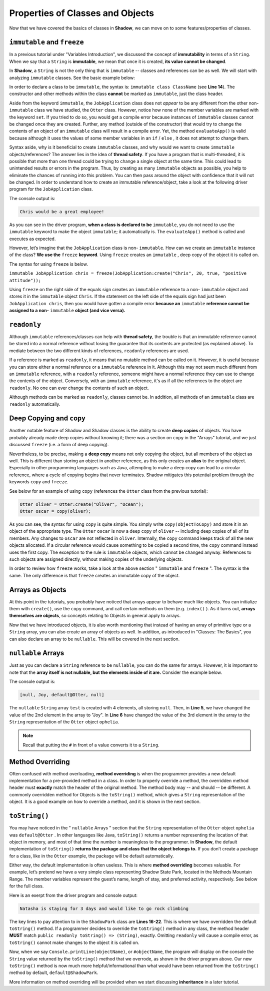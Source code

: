 Properties of Classes and Objects
---------------------------------

Now that we have covered the basics of classes in **Shadow**, we can move on to some features/properties of classes. 

``immutable`` and ``freeze``
^^^^^^^^^^^^^^^^^^^^^^^^^^^^^^

In a previous tutorial under  "Variables Introduction", we discussed the concept of **immutability** in terms of a ``String``. When we say that a ``String`` is **immutable**, we mean that once it is created, **its value cannot be changed**. 

In **Shadow**, a ``String`` is not the only thing that is ``immutable`` -- classes and references can be as well. We will start with analyzing ``immutable`` classes. See the basic example below: 


.. code-block:: shadow 
    :linenos: 

    import shadow:io@Console;

    /* Imagine you own a restaurant, 
     * and you are looking to hire a 
     * another server. You use this 
     * class to create application 
     * objects. Once an object is  
     * created, which represents one
     * application, its contents can 
     * never change. Thus, we declare 
     * the class to be immutable.
     */

    immutable class JobApplication
    {
        get String name; 
        get int age; 
        get boolean experience; 
        get String skill; 

        public create(String n, int a, boolean e, String s) 
        {
            name = n;
            age = a; 
	    experience = e; 
	    skill = s; 
        }
	
        public evaluateApp() => () 
        {
            if ( age <= 18 or experience == false ) 
	    {
	        Console.printLine(name # " is not qualifed for the job!"); 
	    }
			
	    else 
	    {
	        Console.printLine(name # " would be a great employee!"); 
	    }	
        }
    }

In order to declare a class to be ``immutable``, the syntax is: ``immutable class ClassName`` (see **Line 14**).  The constructor and other methods within the class **cannot** be marked as ``immutable``, just the class header. 

Aside from the keyword ``immutable``, the ``JobApplication`` class does not *appear* to be any different from the other non-``immutable`` class we have studied, the ``Otter`` class. However, notice how none of the member variables are marked with the keyword ``set``. If you tried to do so, you would get a compile error because instances of ``immutable`` classes cannot be changed once they are created. Further, any method (outside of the constructor) that would try to change the contents of an object of an ``immutable`` class will result in a compile error. Yet, the method ``evaluateApp()`` is valid because although it uses the values of some member variables in an ``if`` / ``else`` , it does not attempt to change them. 

Syntax aside, why is it beneficial to create ``immutable`` classes, and why would we want to create ``immutable`` objects/references? The answer lies in the idea of **thread safety**. If  you have a program that is multi-threaded, it is possible that more than one thread could be trying to change a single object at the same time. This could lead to unintended results or errors in the program. Thus, by creating as many ``immutable`` objects as possible, you help to eliminate the chances of running into this problem. You can then pass around the object with confidence that it will not be changed. 
In order to understand how to create an immutable reference/object, take a look at the following driver program for the ``JobApplication`` class. 


.. code-block:: shadow 
    :linenos: 

    import shadow:io@Console;

    class ApplicationDriver
    {
        public main( String[] args ) => ()
	{
	    JobApplication chris = JobApplication:create("Chris", 20, true, "positive attitude"); 
	    chris.evaluateApp(); 	
	}
    }

The console output is: 

.. code-block:: console
    
    Chris would be a great employee! 

As you can see in the driver program, **when a class is declared to be** ``immutable``, you do not need to use the ``immutable`` keyword to make the object ``immutable``; it automatically is.  The ``evaluateApp()`` method is called and executes as expected.

However, let’s imagine that the ``JobApplication`` class is non- ``immutable``. How can we create an ``immutable`` instance of the class? **We use the** ``freeze`` **keyword**. Using ``freeze`` creates an ``immutable`` , deep copy of the object it is called on. 

The syntax for using ``freeze`` is below. 

``immutable JobApplication chris = freeze(JobApplication:create("Chris", 20, true, "positive attitude"));`` 

Using ``freeze`` on the right side of the equals sign creates an ``immutable`` reference to a non- ``immutable`` object and stores it in the ``immutable`` object ``Chris``. If the statement on the left side of the equals sign had just been ``JobApplication chris``, then you would have gotten a compile error **because an** ``immutable`` **reference cannot be assigned to a non-** ``immutable`` **object (and vice versa).** 


``readonly``
^^^^^^^^^^^^

Although ``immutable`` references/classes can help with **thread safety**, the trouble is that an immutable reference cannot be stored into a normal reference without losing the guarantee that its contents are protected (as explained above). To mediate between the two different kinds of references, ``readonly`` references are used.

If a reference is marked as ``readonly``, it means that no mutable method can be called on it. However, it is useful because you can store either a normal reference or a ``immutable`` reference in it. Although this may not seem much different from an ``immutable`` reference, with a ``readonly`` reference, someone might have a normal reference they can use to change the contents of the object. Conversely, with an ``immutable`` reference, it's as if all the references to the object are ``readonly``. No one can ever change the contents of such an object.

Although methods can be marked as ``readonly``, classes cannot be. In addition, all methods of an ``immutable`` class are ``readonly`` automatically. 


Deep Copying and ``copy``
^^^^^^^^^^^^^^^^^^^^^^^^^

Another notable feature of Shadow and Shadow classes is the ability to create **deep copies** of objects. You have probably already made deep copies without knowing it;  there was a section on ``copy`` in the "Arrays" tutorial, and we just discussed ``freeze`` (i.e. a form of deep copying). 

Nevertheless, to be precise, making a **deep copy** means not only copying the object, but all members of the object as well. This is different than storing an object in another reference, as this only creates an **alias** to the original object. Especially in other programming languages such as Java, attempting to make a deep copy can lead to a circular reference,  where a cycle of copying begins that never terminates. Shadow mitigates this potential problem through the keywords ``copy`` and ``freeze``.  

See below for an example of using ``copy`` (references the ``Otter`` class from the previous tutorial): 

.. code-block:: shadow 

    Otter oliver = Otter:create("Oliver", "Ocean"); 
    Otter oscar = copy(oliver); 

As you can see, the syntax for using ``copy`` is quite simple. You simply write ``copy(objectToCopy)`` and store it in an object of the appropriate type. The ``Otter`` ``oscar`` is now a deep copy of ``oliver`` -- including deep copies of all of its members. Any changes to ``oscar`` are not reflected in ``oliver``. Internally, the ``copy`` command keeps track of all the new objects allocated. If a circular reference would cause something to be copied a second time, the ``copy`` command instead uses the first copy. The exception to the rule is ``immutable`` objects, which cannot be changed anyway. References to such objects are assigned directly, without making copies of the underlying objects.

In order to review how ``freeze`` works, take a look at the above section " ``immutable`` and ``freeze`` ". The syntax is the same. The only difference is that ``freeze`` creates an immutable copy of the object. 


Arrays as Objects
^^^^^^^^^^^^^^^^^
At this point in the tutorials, you probably have noticed that arrays appear to behave much like objects. You can initialize them with ``create()``, use the ``copy`` command, and call certain methods on them (e.g. ``index()`` ). As it turns out, **arrays themselves are objects**, so concepts relating to Objects in general apply to arrays.

Now that we have introduced objects, it is also worth mentioning that instead of having an array of primitive type or a ``String`` array,  you can also create an array of objects as well. In addition, as introduced in "Classes: The Basics", you can also declare an array to be ``nullable``. This will be covered in the next section. 


``nullable`` Arrays
^^^^^^^^^^^^^^^^^^^

Just as you can declare a ``String`` reference to be ``nullable``, you can do the same for arrays. However, it is important to note that the **array itself is not nullable, but the elements inside of it are.** Consider the example below. 

.. code-block:: shadow 
    :linenos: 

    nullable String[] test = String:null[4]; 
		
    Otter ophelia = Otter:create("Ophelia", "River", 7); 
		
    test[1] = "Joy"; 
    test[2] = #ophelia; 

    Console.printLine(test); 

The console output is: 

.. code-block:: shadow 

    [null, Joy, default@Otter, null]

The ``nullable`` ``String`` array ``test`` is created with 4 elements, all storing ``null``. Then, in **Line 5**, we have changed the value of the 2nd element in the array to "Joy". In **Line 6**  have changed the value of the 3rd element in the array to the ``String`` representation of the ``Otter`` object ``ophelia``. 

.. note:: Recall that putting the ``#`` in front of a value converts it to a ``String``.


Method Overriding
^^^^^^^^^^^^^^^^^

Often confused with method overloading, **method overriding** is when the programmer provides a new default implementation for a pre-provided method in a class. In order to properly override a method, the overridden method header must **exactly** match the header of the original method. The method body may -- and should -- be different. A commonly overridden method for Objects is the ``toString()`` method, which gives a ``String`` representation of the object. It is a good example on how to override a method, and it is shown in the next section. 

``toString()``
^^^^^^^^^^^^^^

You may have noticed in the " ``nullable`` Arrays " section that the ``String`` representation of the ``Otter`` object ``ophelia`` was ``default@Otter`` . In other languages like Java, ``toString()`` returns a number representing the location of that object in memory, and most of that time the number is meaningless to the programmer. In **Shadow**, the default implementation of ``toString()`` **returns the package and class that the object belongs to.**  If you don’t create a package for a class, like in the ``Otter`` example, the package will be default automatically. 

Either way, the default implementation is often useless. This is where **method overriding** becomes valuable. For example, let’s pretend we have a very simple class representing Shadow State Park, located in the Methods Mountain Range. The member variables represent the guest’s name, length of stay, and preferred activity, respectively. See below for the full class. 

.. code-block:: shadow 
    :linenos:  
    
    import shadow:io@Console;

    class ShadowPark
    {
        get String guestName; 
	get set int days; 
	get set String activity; 
	
	public create(String gn, int d, String a) 
	{
	    guestName = gn; 
	    days = d; 
	    activity = a; 
	}
	
	public readonly toString() => (String)
	{
	    String one = # guestName # " is staying for " # days # " days"; 
	    String two = " and would like to go " # activity; 
		
	    return one # two; 			
	}
	
    }


Here is an exerpt from the driver program and console output: 

.. code-block:: shadow 
    :linenos: 

    ShadowPark guest1 = ShadowPark:create("Natasha", 3, "rock climbing"); 
    Console.printLine(guest1); 

.. code-block:: console

    Natasha is staying for 3 days and would like to go rock climbing

The key lines to pay attention to in the ``ShadowPark`` class are **Lines 16-22**. This is where we have overridden the default ``toString()`` method. If a programmer decides to override the ``toString()`` method in any class, the method header **MUST** match ``public readonly toString() => (String)``, exactly. Omitting ``readonly`` will cause a compile error, as ``toString()`` cannot make changes to the object it is called on. 

Now, when we say ``Console.printLine(objectName)``, or ``#objectName``,  the program will display on the console the ``String`` value returned by the ``toString()`` method that we overrode, as shown in the driver program above. Our new ``toString()`` method is now much more helpful/informational than what would have been returned from the ``toString()`` method by default, ``default@ShadowPark``. 

More information on method overriding will be provided when we start discussing **inheritance** in a later tutorial. 



